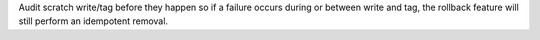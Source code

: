 Audit scratch write/tag before they happen so if a failure occurs during or between write and tag, the rollback feature will still perform an idempotent removal.
